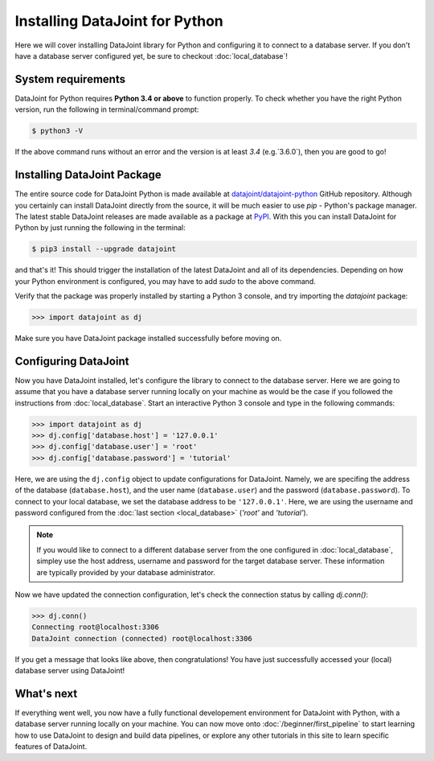 Installing DataJoint for Python
===============================

Here we will cover installing DataJoint library for Python and configuring it to connect to a database server. If you don't have a database server configured yet, be sure to checkout :doc:`local_database`!

System requirements
-------------------
DataJoint for Python requires **Python 3.4 or above** to function properly. To check whether you have the 
right Python version, run the following in terminal/command prompt:

.. code-block:: bash

    $ python3 -V

If the above command runs without an error and the version is at least `3.4` (e.g.`3.6.0`),
then you are good to go!

Installing DataJoint Package
----------------------------

The entire source code for DataJoint Python is made available at `datajoint/datajoint-python <https://github.com/datajoint/datajoint-python>`_ 
GitHub repository. Although you certainly can install DataJoint directly from the source, it will be much 
easier to use `pip` - Python's package manager. The latest stable DataJoint releases are made available as
a package at `PyPI <https://pypi.python.org/pypi/datajoint/>`_. With this you can install DataJoint for Python
by just running the following in the terminal:

.. code-block:: bash

    $ pip3 install --upgrade datajoint


and that's it! This should trigger the installation of the latest DataJoint and all of its dependencies. 
Depending on how your Python environment is configured, you may have to add `sudo` to the above command.

Verify that the package was properly installed by starting a Python 3 console, and try importing the 
`datajoint` package:

.. code-block:: python

  >>> import datajoint as dj

Make sure you have DataJoint package installed successfully before moving on.

Configuring DataJoint
---------------------

Now you have DataJoint installed, let's configure the library to connect to the database server. 
Here we are going to assume that you have a database server running locally on your machine as would be 
the case if you followed the instructions from :doc:`local_database`. 
Start an interactive Python 3 console and type in the following commands:

.. code-block:: python

  >>> import datajoint as dj
  >>> dj.config['database.host'] = '127.0.0.1'
  >>> dj.config['database.user'] = 'root'
  >>> dj.config['database.password'] = 'tutorial'

Here, we are using the ``dj.config`` object to update configurations for DataJoint. Namely, we are specifing 
the address of the database (``database.host``), and the user name (``database.user``) and the password 
(``database.password``). To connect to your local database, we set the database address to be ``'127.0.0.1'``.
Here, we are using the username and password configured from the :doc:`last section <local_database>` (`'root'` and `'tutorial'`). 

.. note::
  If you would like to connect to a different database server from the one configured in :doc:`local_database`,
  simpley use the host address, username and password for the target database server. These information are typically provided by your database administrator.

Now we have updated the connection configuration, let's check the connection status by calling `dj.conn()`:

.. code-block:: python

  >>> dj.conn()
  Connecting root@localhost:3306
  DataJoint connection (connected) root@localhost:3306

If you get a message that looks like above, then congratulations! You have just successfully accessed your (local) database server using DataJoint!

What's next
-----------

If everything went well, you now have a fully functional developement environment for DataJoint with Python,
with a database server running locally on your machine. You can now move onto :doc:`/beginner/first_pipeline`
to start learning how to use DataJoint to design and build data pipelines, or explore any other tutorials in this site to learn specific features of DataJoint.
